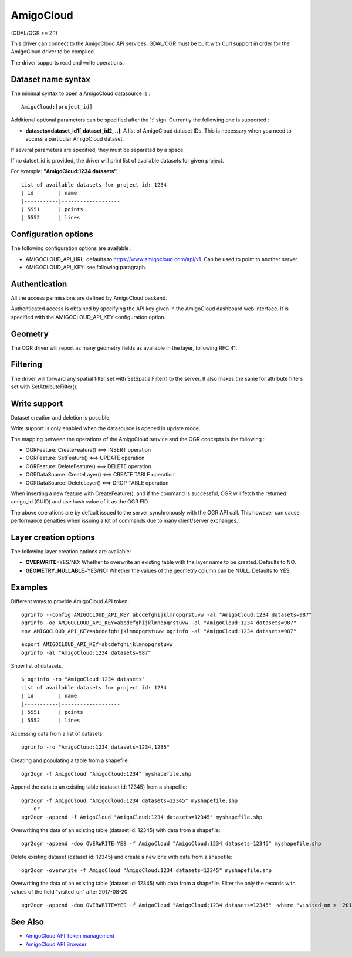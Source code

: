 .. _vector.amigocloud:

AmigoCloud
==========

(GDAL/OGR >= 2.1)

This driver can connect to the AmigoCloud API services. GDAL/OGR must be
built with Curl support in order for the AmigoCloud driver to be
compiled.

The driver supports read and write operations.

Dataset name syntax
-------------------

The minimal syntax to open a AmigoCloud datasource is :

::

   AmigoCloud:[project_id]

Additional optional parameters can be specified after the ':' sign.
Currently the following one is supported :

-  **datasets=dataset_id1[,dataset_id2, ..]**: A list of AmigoCloud
   dataset IDs. This is necessary when you need to access a particular
   AmigoCloud dataset.

If several parameters are specified, they must be separated by a space.

If no datset_id is provided, the driver will print list of available
datasets for given project.

For example: **"AmigoCloud:1234 datasets"**

::

       List of available datasets for project id: 1234
       | id        | name
       |-----------|-------------------
       | 5551      | points
       | 5552      | lines

Configuration options
---------------------

The following configuration options are available :

-  AMIGOCLOUD_API_URL: defaults to https://www.amigocloud.com/api/v1.
   Can be used to point to another server.
-  AMIGOCLOUD_API_KEY: see following paragraph.

Authentication
--------------

All the access permissions are defined by AmigoCloud backend.

Authenticated access is obtained by specifying the API key given in the
AmigoCloud dashboard web interface. It is specified with the
AMIGOCLOUD_API_KEY configuration option.

Geometry
--------

The OGR driver will report as many geometry fields as available in the
layer, following RFC 41.

Filtering
---------

The driver will forward any spatial filter set with SetSpatialFilter()
to the server. It also makes the same for attribute filters set with
SetAttributeFilter().

Write support
-------------

Dataset creation and deletion is possible.

Write support is only enabled when the datasource is opened in update
mode.

The mapping between the operations of the AmigoCloud service and the OGR
concepts is the following :

-  OGRFeature::CreateFeature() <==> INSERT operation
-  OGRFeature::SetFeature() <==> UPDATE operation
-  OGRFeature::DeleteFeature() <==> DELETE operation
-  OGRDataSource::CreateLayer() <==> CREATE TABLE operation
-  OGRDataSource::DeleteLayer() <==> DROP TABLE operation

When inserting a new feature with CreateFeature(), and if the command is
successful, OGR will fetch the returned amigo_id (GUID) and use hash
value of it as the OGR FID.

The above operations are by default issued to the server synchronously
with the OGR API call. This however can cause performance penalties when
issuing a lot of commands due to many client/server exchanges.

Layer creation options
----------------------

The following layer creation options are available:

-  **OVERWRITE**\ =YES/NO: Whether to overwrite an existing table with
   the layer name to be created. Defaults to NO.
-  **GEOMETRY_NULLABLE**\ =YES/NO: Whether the values of the geometry
   column can be NULL. Defaults to YES.

Examples
--------

Different ways to provide AmigoCloud API token:

::

       ogrinfo --config AMIGOCLOUD_API_KEY abcdefghijklmnopqrstuvw -al "AmigoCloud:1234 datasets=987"
       ogrinfo -oo AMIGOCLOUD_API_KEY=abcdefghijklmnopqrstuvw -al "AmigoCloud:1234 datasets=987"
       env AMIGOCLOUD_API_KEY=abcdefghijklmnopqrstuvw ogrinfo -al "AmigoCloud:1234 datasets=987"
       

::

       export AMIGOCLOUD_API_KEY=abcdefghijklmnopqrstuvw
       ogrinfo -al "AmigoCloud:1234 datasets=987"
       

Show list of datasets.

::

       $ ogrinfo -ro "AmigoCloud:1234 datasets"
       List of available datasets for project id: 1234
       | id        | name
       |-----------|-------------------
       | 5551      | points
       | 5552      | lines
       

Accessing data from a list of datasets:

::

       ogrinfo -ro "AmigoCloud:1234 datasets=1234,1235"
       

Creating and populating a table from a shapefile:

::

       ogr2ogr -f AmigoCloud "AmigoCloud:1234" myshapefile.shp
       

Append the data to an existing table (dataset id: 12345) from a
shapefile:

::

       ogr2ogr -f AmigoCloud "AmigoCloud:1234 datasets=12345" myshapefile.shp
           or
       ogr2ogr -append -f AmigoCloud "AmigoCloud:1234 datasets=12345" myshapefile.shp
       

Overwriting the data of an existing table (dataset id: 12345) with data
from a shapefile:

::

       ogr2ogr -append -doo OVERWRITE=YES -f AmigoCloud "AmigoCloud:1234 datasets=12345" myshapefile.shp
       

Delete existing dataset (dataset id: 12345) and create a new one with
data from a shapefile:

::

       ogr2ogr -overwrite -f AmigoCloud "AmigoCloud:1234 datasets=12345" myshapefile.shp
       

Overwriting the data of an existing table (dataset id: 12345) with data
from a shapefile. Filter the only the records with values of the field
"visited_on" after 2017-08-20

::

       ogr2ogr -append -doo OVERWRITE=YES -f AmigoCloud "AmigoCloud:1234 datasets=12345" -where "visited_on > '2017-08-20'" myshapefile.shp
       

See Also
--------

-  `AmigoCloud API Token
   management <https://www.amigocloud.com/accounts/tokens>`__
-  `AmigoCloud API Browser <https://www.amigocloud.com/api/v1/>`__
